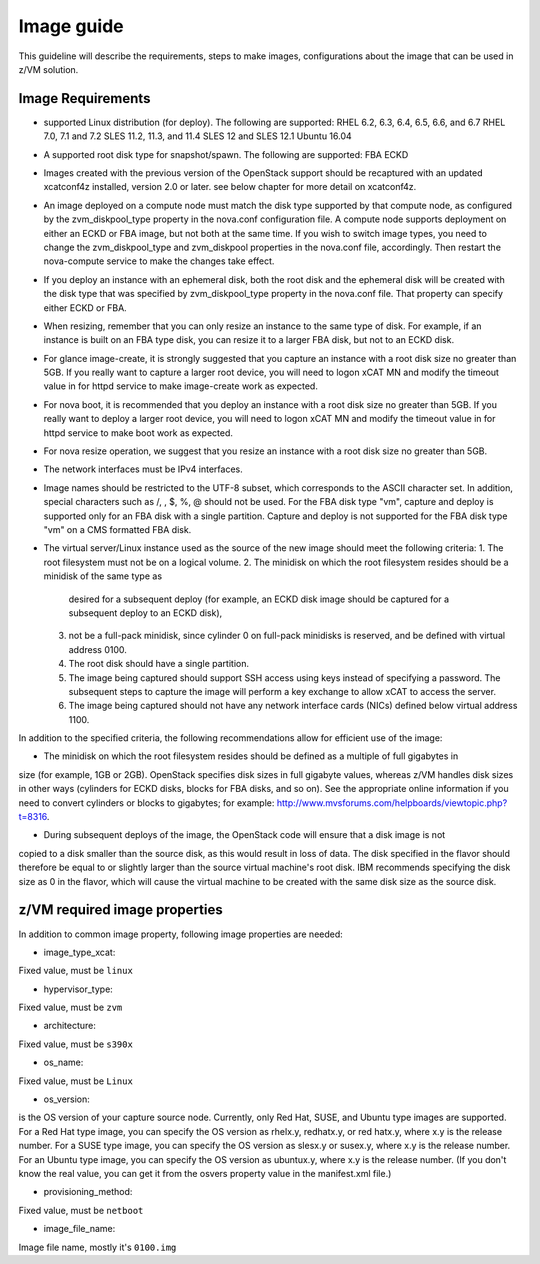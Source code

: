 .. _imageguide:

===========
Image guide
===========

This guideline will describe the requirements, steps to make images, configurations
about the image that can be used in z/VM solution.

Image Requirements
------------------

* supported Linux distribution (for deploy). The following are supported:
  RHEL 6.2, 6.3, 6.4, 6.5, 6.6, and 6.7
  RHEL 7.0, 7.1 and 7.2
  SLES 11.2, 11.3, and 11.4
  SLES 12 and SLES 12.1
  Ubuntu 16.04

* A supported root disk type for snapshot/spawn. The following are supported:
  FBA
  ECKD

* Images created with the previous version of the OpenStack support should be recaptured with an
  updated xcatconf4z installed, version 2.0 or later. see below chapter for more detail on
  xcatconf4z.

* An image deployed on a compute node must match the disk type supported by that compute node, as
  configured by the zvm_diskpool_type property in the nova.conf configuration file. A compute node
  supports deployment on either an ECKD or FBA image, but not both at the same time. If you wish to
  switch image types, you need to change the zvm_diskpool_type and zvm_diskpool properties in the
  nova.conf file, accordingly. Then restart the nova-compute service to make the changes take effect.
 
* If you deploy an instance with an ephemeral disk, both the root disk and the ephemeral disk will be
  created with the disk type that was specified by zvm_diskpool_type property in the nova.conf file. That
  property can specify either ECKD or FBA.

* When resizing, remember that you can only resize an instance to the same type of disk. For example, if
  an instance is built on an FBA type disk, you can resize it to a larger FBA disk, but not to an ECKD
  disk.

* For glance image-create, it is strongly suggested that you capture an instance with a root disk size no
  greater than 5GB. If you really want to capture a larger root device, you will need to logon xCAT MN
  and modify the timeout value in for httpd service to make image-create work as expected.

* For nova boot, it is recommended that you deploy an instance with a root disk size no greater than
  5GB. If you really want to deploy a larger root device, you will need to logon xCAT MN and modify
  the timeout value in for httpd service to make boot work as expected.

* For nova resize operation, we suggest that you resize an instance with a root disk size no greater than
  5GB.

* The network interfaces must be IPv4 interfaces.

* Image names should be restricted to the UTF-8 subset, which corresponds to the ASCII character set. In
  addition, special characters such as /, \, $, %, @ should not be used. For the FBA disk type "vm",
  capture and deploy is supported only for an FBA disk with a single partition. Capture and deploy is
  not supported for the FBA disk type "vm" on a CMS formatted FBA disk.

* The virtual server/Linux instance used as the source of the new image should meet the following criteria:
  1. The root filesystem must not be on a logical volume.
  2. The minidisk on which the root filesystem resides should be a minidisk of the same type as 
     desired for a subsequent deploy (for example, an ECKD disk image should be captured 
     for a subsequent deploy to an ECKD disk),
  3. not be a full-pack minidisk, since cylinder 0 on full-pack minidisks is reserved, and be
     defined with virtual address 0100.
  4. The root disk should have a single partition.
  5. The image being captured should support SSH access using keys instead of specifying a password. The
     subsequent steps to capture the image will perform a key exchange to allow xCAT to access the server.
  6. The image being captured should not have any network interface cards (NICs) defined below virtual
     address 1100.

In addition to the specified criteria, the following recommendations allow for efficient use of the image:

* The minidisk on which the root filesystem resides should be defined as a multiple of full gigabytes in
size (for example, 1GB or 2GB). OpenStack specifies disk sizes in full gigabyte values, whereas z/VM
handles disk sizes in other ways (cylinders for ECKD disks, blocks for FBA disks, and so on). See the
appropriate online information if you need to convert cylinders or blocks to gigabytes; for example:
http://www.mvsforums.com/helpboards/viewtopic.php?t=8316.

* During subsequent deploys of the image, the OpenStack code will ensure that a disk image is not
copied to a disk smaller than the source disk, as this would result in loss of data. The disk specified in
the flavor should therefore be equal to or slightly larger than the source virtual machine's root disk.
IBM recommends specifying the disk size as 0 in the flavor, which will cause the virtual machine to be
created with the same disk size as the source disk.

z/VM required image properties
------------------------------

In addition to common image property, following image properties are needed:

* image_type_xcat:

Fixed value, must be ``linux``

* hypervisor_type:

Fixed value, must be ``zvm``

* architecture:

Fixed value, must be ``s390x``

* os_name:

Fixed value, must be ``Linux``

* os_version:

is the OS version of your capture source node.
Currently, only Red Hat, SUSE, and Ubuntu type images are supported. For a Red Hat type
image, you can specify the OS version as rhelx.y, redhatx.y, or red hatx.y, where x.y is the
release number. For a SUSE type image, you can specify the OS version as slesx.y or susex.y,
where x.y is the release number. For an Ubuntu type image, you can specify the OS version as
ubuntux.y, where x.y is the release number. (If you don't know the real value, you can get it
from the osvers property value in the manifest.xml file.)

* provisioning_method:

Fixed value, must be ``netboot``

* image_file_name:

Image file name, mostly it's ``0100.img``
